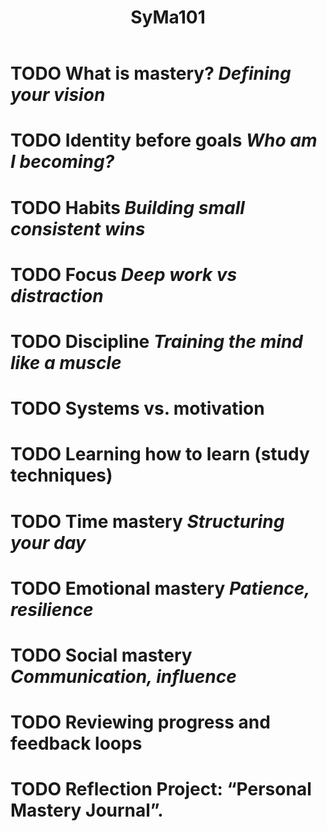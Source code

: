 #+title: SyMa101

* TODO What is mastery? /Defining your vision/
* TODO Identity before goals /Who am I becoming?/
* TODO Habits /Building small consistent wins/
* TODO Focus /Deep work vs distraction/
* TODO Discipline /Training the mind like a muscle/
* TODO Systems vs. motivation
* TODO Learning how to learn (study techniques)
* TODO Time mastery /Structuring your day/
* TODO Emotional mastery /Patience, resilience/
* TODO Social mastery /Communication, influence/
* TODO Reviewing progress and feedback loops
* TODO Reflection Project: “Personal Mastery Journal”.
